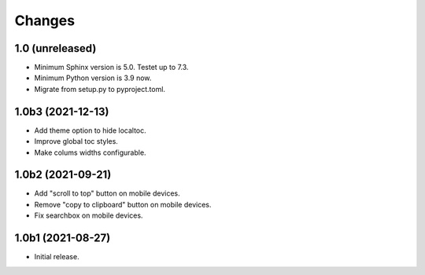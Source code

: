 Changes
=======

1.0 (unreleased)
----------------

- Minimum Sphinx version is 5.0. Testet up to 7.3.

- Minimum Python version is 3.9 now.

- Migrate from setup.py to pyproject.toml.


1.0b3 (2021-12-13)
------------------

- Add theme option to hide localtoc.

- Improve global toc styles.

- Make colums widths configurable.


1.0b2 (2021-09-21)
------------------

- Add "scroll to top" button on mobile devices.

- Remove "copy to clipboard" button on mobile devices.

- Fix searchbox on mobile devices.


1.0b1 (2021-08-27)
------------------

- Initial release.
